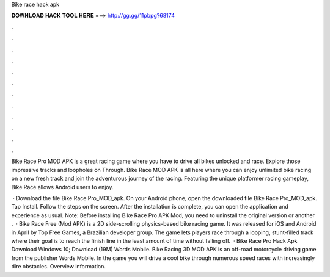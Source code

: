Bike race hack apk



𝐃𝐎𝐖𝐍𝐋𝐎𝐀𝐃 𝐇𝐀𝐂𝐊 𝐓𝐎𝐎𝐋 𝐇𝐄𝐑𝐄 ===> http://gg.gg/11pbpg?68174



.



.



.



.



.



.



.



.



.



.



.



.

Bike Race Pro MOD APK is a great racing game where you have to drive all bikes unlocked and race. Explore those impressive tracks and loopholes on Through. Bike Race MOD APK is all here where you can enjoy unlimited bike racing on a new fresh track and join the adventurous journey of the racing. Featuring the unique platformer racing gameplay, Bike Race allows Android users to enjoy.

 · Download the file Bike Race Pro_MOD_apk. On your Android phone, open the downloaded file Bike Race Pro_MOD_apk. Tap Install. Follow the steps on the screen. After the installation is complete, you can open the application and experience as usual. Note: Before installing Bike Race Pro APK Mod, you need to uninstall the original version or another .  · Bike Race Free (Mod APK) is a 2D side-scrolling physics-based bike racing game. It was released for iOS and Android in April by Top Free Games, a Brazilian developer group. The game lets players race through a looping, stunt-filled track where their goal is to reach the finish line in the least amount of time without falling off.  · Bike Race Pro Hack Apk Download Windows 10; Download (19M) Words Mobile. Bike Racing 3D MOD APK is an off-road motorcycle driving game from the publisher Words Mobile. In the game you will drive a cool bike through numerous speed races with increasingly dire obstacles. Overview information.

